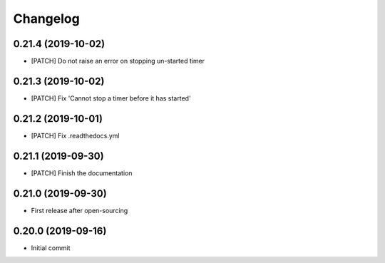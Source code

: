 Changelog
=========

0.21.4 (2019-10-02)
-------------------
- [PATCH] Do not raise an error on stopping un-started timer

0.21.3 (2019-10-02)
-------------------
- [PATCH] Fix 'Cannot stop a timer before it has started'

0.21.2 (2019-10-01)
-------------------
- [PATCH] Fix .readthedocs.yml

0.21.1 (2019-09-30)
-------------------
- [PATCH] Finish the documentation

0.21.0 (2019-09-30)
-------------------
- First release after open-sourcing

0.20.0 (2019-09-16)
-------------------

- Initial commit
